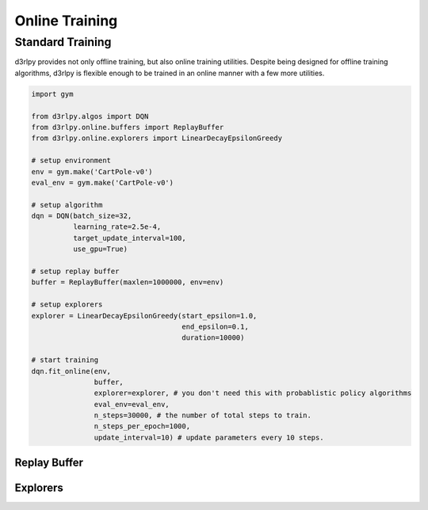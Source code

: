 Online Training
===============

Standard Training
-----------------

.. module:: d3rlpy.online

d3rlpy provides not only offline training, but also online training utilities.
Despite being designed for offline training algorithms, d3rlpy is flexible
enough to be trained in an online manner with a few more utilities.

.. code-block:: python

    import gym

    from d3rlpy.algos import DQN
    from d3rlpy.online.buffers import ReplayBuffer
    from d3rlpy.online.explorers import LinearDecayEpsilonGreedy

    # setup environment
    env = gym.make('CartPole-v0')
    eval_env = gym.make('CartPole-v0')

    # setup algorithm
    dqn = DQN(batch_size=32,
              learning_rate=2.5e-4,
              target_update_interval=100,
              use_gpu=True)

    # setup replay buffer
    buffer = ReplayBuffer(maxlen=1000000, env=env)

    # setup explorers
    explorer = LinearDecayEpsilonGreedy(start_epsilon=1.0,
                                        end_epsilon=0.1,
                                        duration=10000)

    # start training
    dqn.fit_online(env,
                   buffer,
                   explorer=explorer, # you don't need this with probablistic policy algorithms
                   eval_env=eval_env,
                   n_steps=30000, # the number of total steps to train.
                   n_steps_per_epoch=1000,
                   update_interval=10) # update parameters every 10 steps.


Replay Buffer
~~~~~~~~~~~~~

.. autosummary::
   :toctree: generated/
   :nosignatures:

   d3rlpy.online.buffers.ReplayBuffer


Explorers
~~~~~~~~~

.. autosummary::
   :toctree: generated/
   :nosignatures:

   d3rlpy.online.explorers.ConstantEpsilonGreedy
   d3rlpy.online.explorers.LinearDecayEpsilonGreedy
   d3rlpy.online.explorers.NormalNoise

